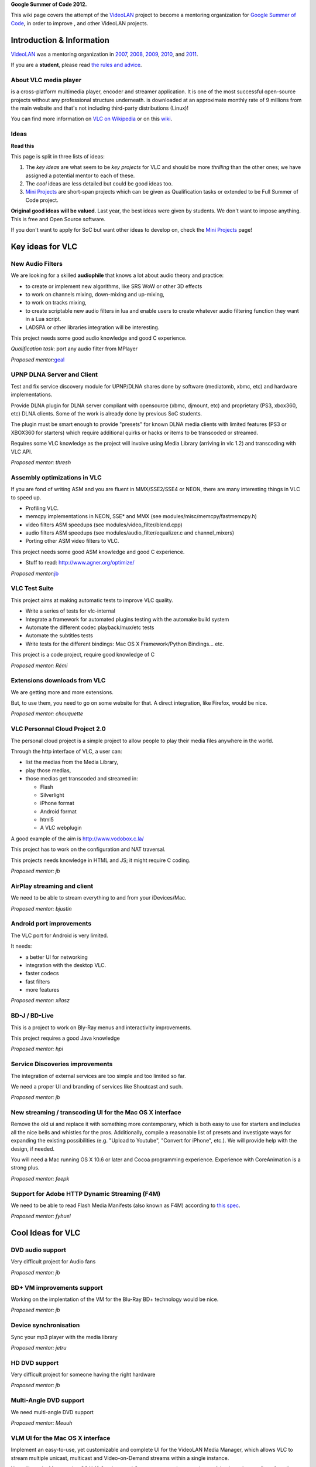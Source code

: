 **Google Summer of Code 2012.**

This wiki page covers the attempt of the `VideoLAN <VideoLAN>`__ project to become a mentoring organization for `Google Summer of Code <http://code.google.com/soc/>`__, in order to improve , and other VideoLAN projects.

Introduction & Information
--------------------------

`VideoLAN <VideoLAN>`__ was a mentoring organization in `2007 <SoC_2007>`__, `2008 <SoC_2008>`__, `2009 <SoC_2009>`__, `2010 <SoC_2010>`__, and `2011 <SoC_2011>`__.

If you are a **student**, please read `the rules and advice <SoC_2012_Rules>`__.

About VLC media player
~~~~~~~~~~~~~~~~~~~~~~

.. raw:: mediawiki

   {{VLC}}

is a cross-platform multimedia player, encoder and streamer application. It is one of the most successful open-source projects without any professional structure underneath. is downloaded at an approximate monthly rate of 9 millions from the main website and that's not including third-party distributions (Linux)!

You can find more information on `VLC on Wikipedia <http://en.wikipedia.org/wiki/VLC_media_player>`__ or on this `wiki <Main_Page>`__.

Ideas
~~~~~

**Read this**

This page is split in three lists of ideas:

#. The *key ideas* are what seem to be *key projects* for VLC and should be more *thrilling* than the other ones; we have assigned a potential mentor to each of these.
#. The *cool* ideas are less detailed but could be good ideas too.
#. `Mini Projects <Mini_Projects>`__ are short-span projects which can be given as Qualification tasks or extended to be Full Summer of Code project.

**Original good ideas will be valued**. Last year, the best ideas were given by students. We don't want to impose anything. This is free and Open Source software.

If you don't want to apply for SoC but want other ideas to develop on, check the `Mini Projects <Mini_Projects>`__ page!

Key ideas for VLC
-----------------

New Audio Filters
~~~~~~~~~~~~~~~~~

We are looking for a skilled **audiophile** that knows a lot about audio theory and practice:

-  to create or implement new algorithms, like SRS WoW or other 3D effects
-  to work on channels mixing, down-mixing and up-mixing,
-  to work on tracks mixing,
-  to create scriptable new audio filters in lua and enable users to create whatever audio filtering function they want in a Lua script.
-  LADSPA or other libraries integration will be interesting.

This project needs some good audio knowledge and good C experience.

*Qualification task*: port any audio filter from MPlayer

*Proposed mentor:*\ `geal <User:Geal>`__

UPNP DLNA Server and Client
~~~~~~~~~~~~~~~~~~~~~~~~~~~

Test and fix service discovery module for UPNP/DLNA shares done by software (mediatomb, xbmc, etc) and hardware implementations.

Provide DLNA plugin for DLNA server compliant with opensource (xbmc, djmount, etc) and proprietary (PS3, xbox360, etc) DLNA clients. Some of the work is already done by previous SoC students.

The plugin must be smart enough to provide "presets" for known DLNA media clients with limited features (PS3 or XBOX360 for starters) which require additional quirks or hacks or items to be transcoded or streamed.

Requires some VLC knowledge as the project will involve using Media Library (arriving in vlc 1.2) and transcoding with VLC API.

*Proposed mentor: thresh*

Assembly optimizations in VLC
~~~~~~~~~~~~~~~~~~~~~~~~~~~~~

If you are fond of writing ASM and you are fluent in MMX/SSE2/SSE4 or NEON, there are many interesting things in VLC to speed up.

-  Profiling VLC.
-  memcpy implementations in NEON, SSE\* and MMX (see modules/misc/memcpy/fastmemcpy.h)
-  video filters ASM speedups (see modules/video_filter/blend.cpp)
-  audio filters ASM speedups (see modules/audio_filter/equalizer.c and channel_mixers)
-  Porting other ASM video filters to VLC.

This project needs some good ASM knowledge and good C experience.

-  Stuff to read: http://www.agner.org/optimize/

*Proposed mentor:*\ `jb <User:J-b>`__

VLC Test Suite
~~~~~~~~~~~~~~

This project aims at making automatic tests to improve VLC quality.

-  Write a series of tests for vlc-internal
-  Integrate a framework for automated plugins testing with the automake build system
-  Automate the different codec playback/mux/etc tests
-  Automate the subtitles tests
-  Write tests for the different bindings: Mac OS X Framework/Python Bindings... etc.

This project is a code project, require good knowledge of C

*Proposed mentor: Rémi*

Extensions downloads from VLC
~~~~~~~~~~~~~~~~~~~~~~~~~~~~~

We are getting more and more extensions.

But, to use them, you need to go on some website for that. A direct integration, like Firefox, would be nice.

*Proposed mentor: chouquette*

VLC Personnal Cloud Project 2.0
~~~~~~~~~~~~~~~~~~~~~~~~~~~~~~~

The personal cloud project is a simple project to allow people to play their media files anywhere in the world.

Through the http interface of VLC, a user can:

-  list the medias from the Media Library,
-  play those medias,
-  those medias get transcoded and streamed in:

   -  Flash
   -  Silverlight
   -  iPhone format
   -  Android format
   -  html5
   -  A VLC webplugin

A good example of the aim is http://www.vodobox.c.la/

This project has to work on the configuration and NAT traversal.

This projects needs knowledge in HTML and JS; it might require C coding.

*Proposed mentor: jb*

AirPlay streaming and client
~~~~~~~~~~~~~~~~~~~~~~~~~~~~

We need to be able to stream everything to and from your iDevices/Mac.

*Proposed mentor: bjustin*

Android port improvements
~~~~~~~~~~~~~~~~~~~~~~~~~

The VLC port for Android is very limited.

It needs:

-  a better UI for networking
-  integration with the desktop VLC.
-  faster codecs
-  fast filters
-  more features

*Proposed mentor: xilasz*

BD-J / BD-Live
~~~~~~~~~~~~~~

This is a project to work on Bly-Ray menus and interactivity improvements.

This project requires a good Java knowledge

*Proposed mentor: hpi*

Service Discoveries improvements
~~~~~~~~~~~~~~~~~~~~~~~~~~~~~~~~

The integration of external services are too simple and too limited so far.

We need a proper UI and branding of services like Shoutcast and such.

*Proposed mentor: jb*

New streaming / transcoding UI for the Mac OS X interface
~~~~~~~~~~~~~~~~~~~~~~~~~~~~~~~~~~~~~~~~~~~~~~~~~~~~~~~~~

Remove the old ui and replace it with something more contemporary, which is both easy to use for starters and includes all the nice bells and whistles for the pros. Additionally, compile a reasonable list of presets and investigate ways for expanding the existing possibilities (e.g. "Upload to Youtube", "Convert for iPhone", etc.). We will provide help with the design, if needed.

You will need a Mac running OS X 10.6 or later and Cocoa programming experience. Experience with CoreAnimation is a strong plus.

*Proposed mentor: feepk*

Support for Adobe HTTP Dynamic Streaming (F4M)
~~~~~~~~~~~~~~~~~~~~~~~~~~~~~~~~~~~~~~~~~~~~~~

We need to be able to read Flash Media Manifests (also known as F4M) according to `this spec <http://sourceforge.net/apps/mediawiki/osmf.adobe/index.php?title=Flash_Media_Manifest_%28F4M%29_File_Format>`__.

*Proposed mentor: fyhuel*

Cool Ideas for VLC
------------------

DVD audio support
~~~~~~~~~~~~~~~~~

Very difficult project for Audio fans

*Proposed mentor: jb*

BD+ VM improvements support
~~~~~~~~~~~~~~~~~~~~~~~~~~~

Working on the implentation of the VM for the Blu-Ray BD+ technology would be nice.

*Proposed mentor: jb*

Device synchronisation
~~~~~~~~~~~~~~~~~~~~~~

Sync your mp3 player with the media library

*Proposed mentor: jetru*

HD DVD support
~~~~~~~~~~~~~~

Very difficult project for someone having the right hardware

*Proposed mentor: jb*

Multi-Angle DVD support
~~~~~~~~~~~~~~~~~~~~~~~

We need multi-angle DVD support

*Proposed mentor: Meuuh*

VLM UI for the Mac OS X interface
~~~~~~~~~~~~~~~~~~~~~~~~~~~~~~~~~

Implement an easy-to-use, yet customizable and complete UI for the VideoLAN Media Manager, which allows VLC to stream multiple unicast, multicast and Video-on-Demand streams within a single instance.

You will need a Mac running OS X 10.6 or later and Cocoa programming experience. A basic understanding of media streams is definitely preferable.

Note that this task is too small for an entire summer and should be combined with another topic.

*Proposed mentor: feepk*

Bada Port
~~~~~~~~~

Port VLC on Samsung Bada OS.

You will need a device.

*Proposed mentor: jpeg*

QNX/Playbook Port
~~~~~~~~~~~~~~~~~

Port VLC on QNX/BB10 with a playbook.

You will need a device.

*Proposed mentor: funman*

iOS Port
~~~~~~~~

Update VLC's iOS port to the current code, expand the existing UI for media streams and update the iPad interface for the newly introduced retina display.

You will need a device and Cocoa / Cocoa Touch programming experience.

''Proposed mentor: feepk'

WebOS Port
~~~~~~~~~~

Port VLC on the WebOS.

You will need a device.

*Proposed mentor: funman*

NaCl Port
~~~~~~~~~

Port VLC on the NaCl platform for Google Chrome OS.

*Proposed mentor: ???*

SVCD/VCD improvements
~~~~~~~~~~~~~~~~~~~~~

Menus and other evolved functionnalities needs to be improved and fixed. This requires some old discs.

Proposed mentor: *fenrir*

QStyle port of VLC interface
~~~~~~~~~~~~~~~~~~~~~~~~~~~~

Rewriting an important part of the VLC interface using QStyle instead of PaintEvent would be very nice.

*Proposed mentor: etix*

VLMC
----

VLMC is a non-linear cross-platform video editor based on VLC. We're looking for student(s) with good C++ skills and some experience with Qt with lots of passion of hacking.

Hang with us at #vlmc or #videolan on irc.freenode.net and talk to the developers directly!

To get selected:

1. `Download and build <http://wiki.videolan.org/Building_VLMC>`__ VLMC and start playing with it.

2. Implement some feature(s) or fix some bug(s), search VLMC's `bug tracker <http://trac.videolan.org/vlmc/report>`__.

3. Send your patch to vlmc-devel@videolan.org for evaluation and work on your GSoC proposal.

4. Get selected and work on your project!

| 
| You'll be greatly appreciated if you complete any of the proposed qualification tasks: (in increasing level of difficulty)

1. `Bug 134 <http://trac.videolan.org/vlmc/ticket/134>`__: Update labels and strings when locale is changed.

2. `Bug 61 <http://trac.videolan.org/vlmc/ticket/61>`__: Improve project timeline widget to have clip thumbnail.

3. `Bug 145 <http://trac.videolan.org/vlmc/ticket/145>`__: Project preview has no sound on Windows.

4. `Bug 196 <http://trac.videolan.org/vlmc/ticket/196>`__: Fix distorted audio playback in project preview.

5. `Bug 144 <http://trac.videolan.org/vlmc/ticket/144>`__: On some platforms, rendered video file has no sound. Identify the problem and fix it.

GUI Improvements
~~~~~~~~~~~~~~~~

Difficulty: Medium

Proposed mentor: etix

VLMC needs a GUI make over, using Qt APIs such as graphics view, animation, states etc. Correcting those widgets such as the import window, provide alternative widget so VLMC better fits with the video editing needs.

Many widgets can be rewritten : Import, Library, Clip property... be creative !

Quality Improvements: Writing Tests and fixing LibVLC APIs
~~~~~~~~~~~~~~~~~~~~~~~~~~~~~~~~~~~~~~~~~~~~~~~~~~~~~~~~~~

Difficulty: Hard

Proposed mentor: ? (needs a VLC developer to mentor this one)

While rendering preview and project, VLMC may sometimes crash due to bugs in the libVLC. The project will consist of; writing (unit) tests/test-cases for VLMC/libVLC APIs, and identify what's causing the crashes and fixing the bugs. The major area is rendering. Testing should be verified on at least two of the OSs: Linux, Windows and Mac. This project can help VLMC have stable releases and better quality control.

Plugin Architecture for VLMC
~~~~~~~~~~~~~~~~~~~~~~~~~~~~

Difficulty: Hard

Proposed mentor: ?

VLMC uses frei0r plugins to add special effects. The project consists of designing and implementing a plugin architecture that can take in lua/python/compiled-plugins(.so) plugins.

.. raw:: mediawiki

   {{GSoC}}

`Category:SoC <Category:SoC>`__

